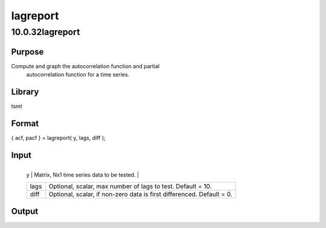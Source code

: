 =========
lagreport
=========

10.0.32lagreport
================

Purpose
-------
Compute and graph the autocorrelation function and partial
   autocorrelation function for a time series.

Library
-------
tsmt

Format
------
{ acf, pacf } = lagreport( y, lags, diff );

Input
-----
+------+--------------------------------------------------------------+
   | y    | Matrix, Nx1 time series data to be tested.                   |
   +------+--------------------------------------------------------------+
   | lags | Optional, scalar, max number of lags to test. Default = 10.  |
   +------+--------------------------------------------------------------+
   | diff | Optional, scalar, if non-zero data is first differenced.     |
   |      | Default = 0.                                                 |
   +------+--------------------------------------------------------------+

Output
------
==== ==========================================
   acf  Matrix, autorcorrelation function.
   pacf Matrix, partial autorcorrelation function.
   ==== ==========================================

Example
-------
::

new;
cls;
library tsmt;

//Simulate data
b = { 0.5, -0.3 };
p = 2;
q = 0;
const = 5;
trend = 0.05;
n = 500;
k = 1;
std = 1;
seed = 10191;

yt = simarmamt(b, p, q, const, trend, n, k, std, seed);

//Call lag report
{ acf1, pacf1 } = lagreport(yt);

Source
------
lagreport.src
